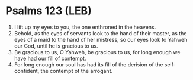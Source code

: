 * Psalms 123 (LEB)
:PROPERTIES:
:ID: LEB/19-PSA123
:END:

1. I lift up my eyes to you, the one enthroned in the heavens.
2. Behold, as the eyes of servants look to the hand of their master, as the eyes of a maid to the hand of her mistress, so our eyes look to Yahweh our God, until he is gracious to us.
3. Be gracious to us, O Yahweh, be gracious to us, for long enough we have had our fill of contempt.
4. For long enough our soul has had its fill of the derision of the self-confident, the contempt of the arrogant.
